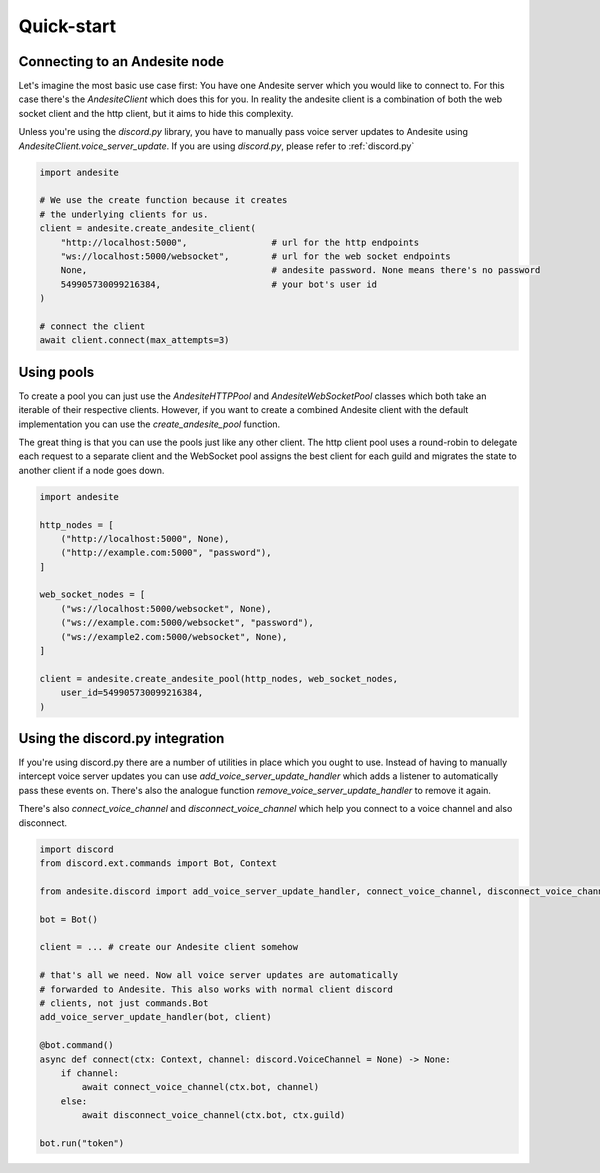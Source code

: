 Quick-start
===========


Connecting to an Andesite node
------------------------------

Let's imagine the most basic use case first:
You have one Andesite server which you would like to connect to.
For this case there's the `AndesiteClient` which does this for you.
In reality the andesite client is a combination of both the web socket client
and the http client, but it aims to hide this complexity.

Unless you're using the `discord.py` library, you have to manually pass voice
server updates to Andesite using `AndesiteClient.voice_server_update`.
If you are using `discord.py`, please refer to :ref:`discord.py`

.. code-block:: python

    import andesite

    # We use the create function because it creates
    # the underlying clients for us.
    client = andesite.create_andesite_client(
        "http://localhost:5000",                # url for the http endpoints
        "ws://localhost:5000/websocket",        # url for the web socket endpoints
        None,                                   # andesite password. None means there's no password
        549905730099216384,                     # your bot's user id
    )

    # connect the client
    await client.connect(max_attempts=3)


Using pools
-----------

To create a pool you can just use the `AndesiteHTTPPool` and
`AndesiteWebSocketPool` classes which both take an iterable of their respective
clients. However, if you want to create a combined Andesite client with the
default implementation you can use the `create_andesite_pool` function.

The great thing is that you can use the pools just like any other client.
The http client pool uses a round-robin to delegate each request to a separate
client and the WebSocket pool assigns the best client for each guild and
migrates the state to another client if a node goes down.

.. code-block:: python

    import andesite

    http_nodes = [
        ("http://localhost:5000", None),
        ("http://example.com:5000", "password"),
    ]

    web_socket_nodes = [
        ("ws://localhost:5000/websocket", None),
        ("ws://example.com:5000/websocket", "password"),
        ("ws://example2.com:5000/websocket", None),
    ]

    client = andesite.create_andesite_pool(http_nodes, web_socket_nodes,
        user_id=549905730099216384,
    )

.. _discord.py:

Using the discord.py integration
--------------------------------

If you're using discord.py there are a number of utilities in place which
you ought to use.
Instead of having to manually intercept voice server updates you can use
`add_voice_server_update_handler` which adds a listener to automatically pass
these events on.
There's also the analogue function `remove_voice_server_update_handler` to
remove it again.

There's also `connect_voice_channel` and `disconnect_voice_channel` which help
you connect to a voice channel and also disconnect.

.. code-block:: python

    import discord
    from discord.ext.commands import Bot, Context

    from andesite.discord import add_voice_server_update_handler, connect_voice_channel, disconnect_voice_channel

    bot = Bot()

    client = ... # create our Andesite client somehow

    # that's all we need. Now all voice server updates are automatically
    # forwarded to Andesite. This also works with normal client discord
    # clients, not just commands.Bot
    add_voice_server_update_handler(bot, client)

    @bot.command()
    async def connect(ctx: Context, channel: discord.VoiceChannel = None) -> None:
        if channel:
            await connect_voice_channel(ctx.bot, channel)
        else:
            await disconnect_voice_channel(ctx.bot, ctx.guild)

    bot.run("token")